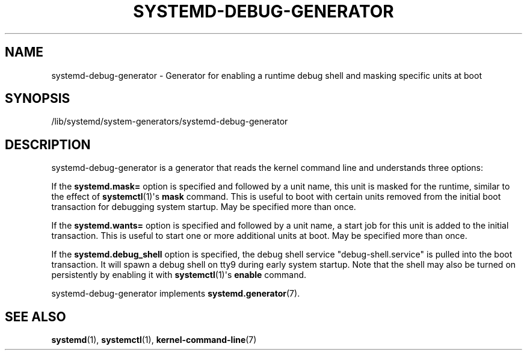 '\" t
.TH "SYSTEMD\-DEBUG\-GENERATOR" "8" "" "systemd 235" "systemd-debug-generator"
.\" -----------------------------------------------------------------
.\" * Define some portability stuff
.\" -----------------------------------------------------------------
.\" ~~~~~~~~~~~~~~~~~~~~~~~~~~~~~~~~~~~~~~~~~~~~~~~~~~~~~~~~~~~~~~~~~
.\" http://bugs.debian.org/507673
.\" http://lists.gnu.org/archive/html/groff/2009-02/msg00013.html
.\" ~~~~~~~~~~~~~~~~~~~~~~~~~~~~~~~~~~~~~~~~~~~~~~~~~~~~~~~~~~~~~~~~~
.ie \n(.g .ds Aq \(aq
.el       .ds Aq '
.\" -----------------------------------------------------------------
.\" * set default formatting
.\" -----------------------------------------------------------------
.\" disable hyphenation
.nh
.\" disable justification (adjust text to left margin only)
.ad l
.\" -----------------------------------------------------------------
.\" * MAIN CONTENT STARTS HERE *
.\" -----------------------------------------------------------------
.SH "NAME"
systemd-debug-generator \- Generator for enabling a runtime debug shell and masking specific units at boot
.SH "SYNOPSIS"
.PP
/lib/systemd/system\-generators/systemd\-debug\-generator
.SH "DESCRIPTION"
.PP
systemd\-debug\-generator
is a generator that reads the kernel command line and understands three options:
.PP
If the
\fBsystemd\&.mask=\fR
option is specified and followed by a unit name, this unit is masked for the runtime, similar to the effect of
\fBsystemctl\fR(1)\*(Aqs
\fBmask\fR
command\&. This is useful to boot with certain units removed from the initial boot transaction for debugging system startup\&. May be specified more than once\&.
.PP
If the
\fBsystemd\&.wants=\fR
option is specified and followed by a unit name, a start job for this unit is added to the initial transaction\&. This is useful to start one or more additional units at boot\&. May be specified more than once\&.
.PP
If the
\fBsystemd\&.debug_shell\fR
option is specified, the debug shell service
"debug\-shell\&.service"
is pulled into the boot transaction\&. It will spawn a debug shell on tty9 during early system startup\&. Note that the shell may also be turned on persistently by enabling it with
\fBsystemctl\fR(1)\*(Aqs
\fBenable\fR
command\&.
.PP
systemd\-debug\-generator
implements
\fBsystemd.generator\fR(7)\&.
.SH "SEE ALSO"
.PP
\fBsystemd\fR(1),
\fBsystemctl\fR(1),
\fBkernel-command-line\fR(7)
